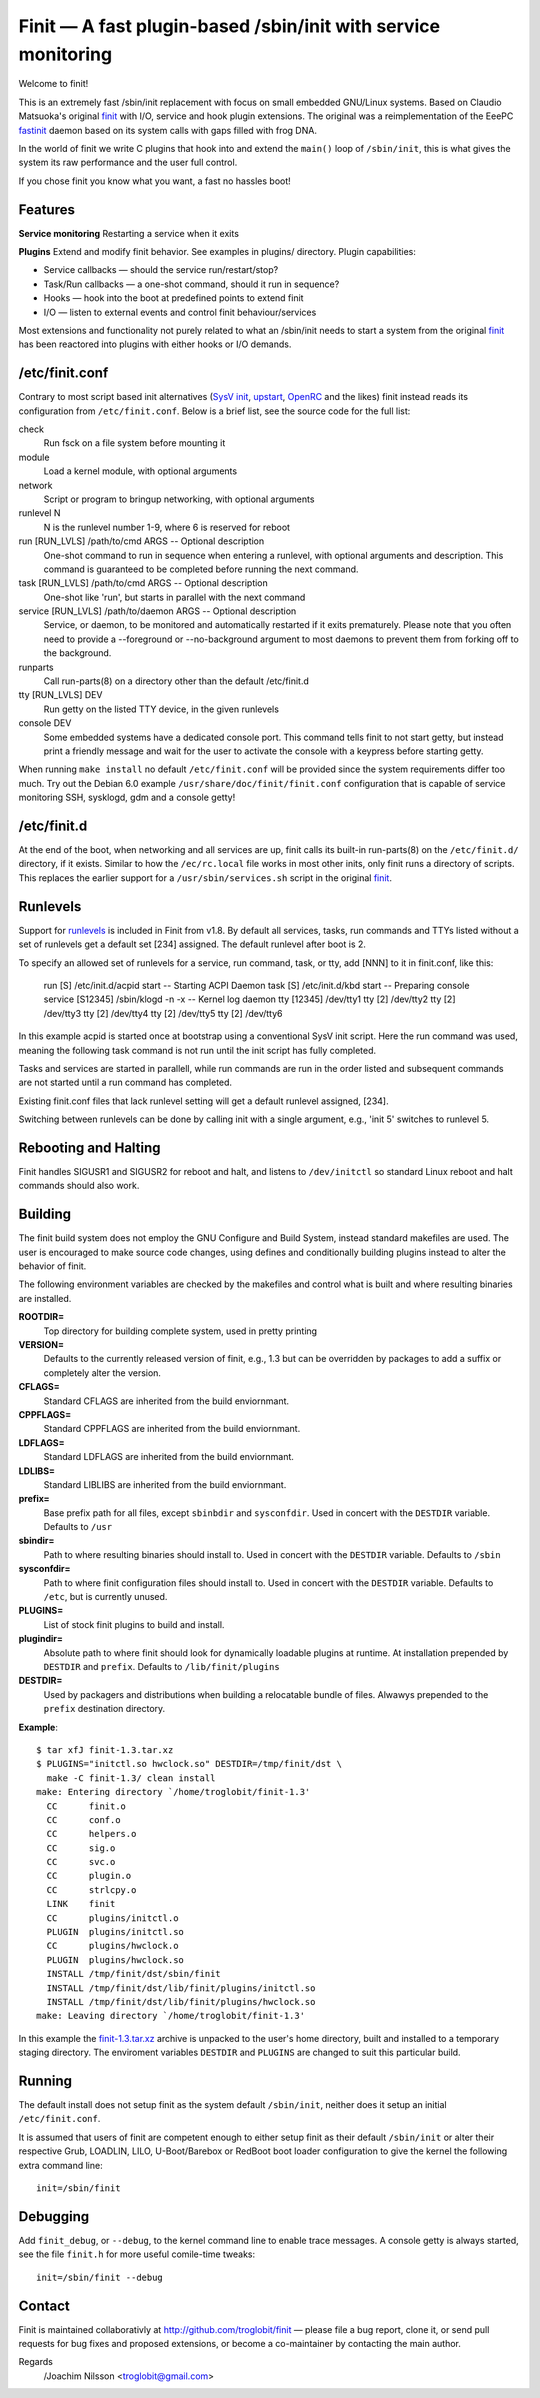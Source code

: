 ==============================================================================
       Finit — A fast plugin-based /sbin/init with service monitoring
==============================================================================

Welcome to finit!

This is an extremely fast /sbin/init replacement with focus on small
embedded GNU/Linux systems.  Based on Claudio Matsuoka's original finit_
with I/O, service and hook plugin extensions.  The original was a
reimplementation of the EeePC fastinit_ daemon based on its system calls
with gaps filled with frog DNA.

In the world of finit we write C plugins that hook into and extend the
``main()`` loop of ``/sbin/init``, this is what gives the system its raw
performance and the user full control.

If you chose finit you know what you want, a fast no hassles boot!


Features
--------

**Service monitoring**
Restarting a service when it exits

**Plugins**
Extend and modify finit behavior. See examples in plugins/ directory.
Plugin capabilities:
   
* Service callbacks — should the service run/restart/stop?
* Task/Run callbacks — a one-shot command, should it run in sequence?
* Hooks — hook into the boot at predefined points to extend finit
* I/O — listen to external events and control finit behaviour/services

Most extensions and functionality not purely related to what an /sbin/init
needs to start a system from the original finit_ has been reactored into
plugins with either hooks or I/O demands.


/etc/finit.conf
---------------

Contrary to most script based init alternatives (`SysV init`_, upstart_,
OpenRC_ and the likes) finit instead reads its configuration from
``/etc/finit.conf``.  Below is a brief list, see the source code for the
full list:

check
    Run fsck on a file system before mounting it

module
    Load a kernel module, with optional arguments

network
    Script or program to bringup networking, with optional arguments

runlevel N
    N is the runlevel number 1-9, where 6 is reserved for reboot

run [RUN_LVLS] /path/to/cmd ARGS -- Optional description
    One-shot command to run in sequence when entering a runlevel, with
    optional arguments and description.  This command is guaranteed to
    be completed before running the next command.

task [RUN_LVLS] /path/to/cmd ARGS -- Optional description
    One-shot like 'run', but starts in parallel with the next command

service [RUN_LVLS] /path/to/daemon ARGS -- Optional description
    Service, or daemon, to be monitored and automatically restarted if
    it exits prematurely.  Please note that you often need to provide
    a --foreground or --no-background argument to most daemons to
    prevent them from forking off to the background.

runparts
    Call run-parts(8) on a directory other than the default /etc/finit.d

tty [RUN_LVLS] DEV
    Run getty on the listed TTY device, in the given runlevels

console DEV
    Some embedded systems have a dedicated console port. This command
    tells finit to not start getty, but instead print a friendly message
    and wait for the user to activate the console with a keypress before
    starting getty.

When running ``make install`` no default ``/etc/finit.conf`` will be
provided since the system requirements differ too much.  Try out the
Debian 6.0 example ``/usr/share/doc/finit/finit.conf`` configuration
that is capable of service monitoring SSH, sysklogd, gdm and a console
getty!


/etc/finit.d
------------

At the end of the boot, when networking and all services are up, finit
calls its built-in run-parts(8) on the ``/etc/finit.d/`` directory, if
it exists.  Similar to how the ``/ec/rc.local`` file works in most other
inits, only finit runs a directory of scripts.  This replaces the
earlier support for a ``/usr/sbin/services.sh`` script in the original
finit_.


Runlevels
---------

Support for runlevels_ is included in Finit from v1.8.  By default all
services, tasks, run commands and TTYs listed without a set of runlevels
get a default set [234] assigned.  The default runlevel after boot is 2.

To specify an allowed set of runlevels for a service, run command, task,
or tty, add [NNN] to it in finit.conf, like this:

        run     [S]      /etc/init.d/acpid start -- Starting ACPI Daemon
        task    [S]      /etc/init.d/kbd start -- Preparing console
        service [S12345] /sbin/klogd -n -x -- Kernel log daemon
        tty     [12345]  /dev/tty1
        tty     [2]      /dev/tty2
        tty     [2]      /dev/tty3
        tty     [2]      /dev/tty4
        tty     [2]      /dev/tty5
        tty     [2]      /dev/tty6

In this example acpid is started once at bootstrap using a conventional
SysV init script. Here the run command was used, meaning the following
task command is not run until the init script has fully completed.

Tasks and services are started in parallell, while run commands are run
in the order listed and subsequent commands are not started until a run
command has completed.

Existing finit.conf files that lack runlevel setting will get a default
runlevel assigned, [234].

Switching between runlevels can be done by calling init with a single
argument, e.g., 'init 5' switches to runlevel 5.


Rebooting and Halting
---------------------

Finit handles SIGUSR1 and SIGUSR2 for reboot and halt, and listens to
``/dev/initctl`` so standard Linux reboot and halt commands should also
work.


Building
--------

The finit build system does not employ the GNU Configure and Build System,
instead standard makefiles are used. The user is encouraged to make source
code changes, using defines and conditionally building plugins instead to
alter the behavior of finit.

The following environment variables are checked by the makefiles and control
what is built and where resulting binaries are installed.

**ROOTDIR=**
   Top directory for building complete system, used in pretty printing

**VERSION=**
   Defaults to the currently released version of finit, e.g., 1.3 but can
   be overridden by packages to add a suffix or completely alter the version.

**CFLAGS=**
   Standard CFLAGS are inherited from the build enviornmant.

**CPPFLAGS=**
   Standard CPPFLAGS are inherited from the build enviornmant.

**LDFLAGS=**
   Standard LDFLAGS are inherited from the build enviornmant.

**LDLIBS=**
   Standard LIBLIBS are inherited from the build enviornmant.

**prefix=**
   Base prefix path for all files, except ``sbinbdir`` and ``sysconfdir``.
   Used in concert with the ``DESTDIR`` variable. Defaults to ``/usr``

**sbindir=**
   Path to where resulting binaries should install to. Used in concert
   with the ``DESTDIR`` variable. Defaults to ``/sbin``

**sysconfdir=**
   Path to where finit configuration files should install to. Used in
   concert with the ``DESTDIR`` variable.  Defaults to ``/etc``, but is
   currently unused.

**PLUGINS=**
   List of stock finit plugins to build and install.

**plugindir=**
   Absolute path to where finit should look for dynamically loadable plugins
   at runtime. At installation prepended by ``DESTDIR`` and ``prefix``.
   Defaults to ``/lib/finit/plugins``

**DESTDIR=**
   Used by packagers and distributions when building a relocatable
   bundle of files. Alwawys prepended to the ``prefix`` destination
   directory.

**Example**::

  $ tar xfJ finit-1.3.tar.xz
  $ PLUGINS="initctl.so hwclock.so" DESTDIR=/tmp/finit/dst \
    make -C finit-1.3/ clean install
  make: Entering directory `/home/troglobit/finit-1.3'
    CC      finit.o
    CC      conf.o
    CC      helpers.o
    CC      sig.o
    CC      svc.o
    CC      plugin.o
    CC      strlcpy.o
    LINK    finit
    CC      plugins/initctl.o
    PLUGIN  plugins/initctl.so
    CC      plugins/hwclock.o
    PLUGIN  plugins/hwclock.so
    INSTALL /tmp/finit/dst/sbin/finit
    INSTALL /tmp/finit/dst/lib/finit/plugins/initctl.so
    INSTALL /tmp/finit/dst/lib/finit/plugins/hwclock.so
  make: Leaving directory `/home/troglobit/finit-1.3'

In this example the `finit-1.3.tar.xz`_ archive is unpacked to the
user's home directory, built and installed to a temporary staging
directory.  The enviroment variables ``DESTDIR`` and ``PLUGINS`` are
changed to suit this particular build.


Running
-------

The default install does not setup finit as the system default
``/sbin/init``, neither does it setup an initial ``/etc/finit.conf``.

It is assumed that users of finit are competent enough to either setup
finit as their default ``/sbin/init`` or alter their respective Grub,
LOADLIN, LILO, U-Boot/Barebox or RedBoot boot loader configuration to
give the kernel the following extra command line::

  init=/sbin/finit


Debugging
---------

Add ``finit_debug``, or ``--debug``, to the kernel command line to
enable trace messages.  A console getty is always started, see the file
``finit.h`` for more useful comile-time tweaks::

  init=/sbin/finit --debug


Contact
-------

Finit is maintained collaborativly at http://github.com/troglobit/finit —
please file a bug report, clone it, or send pull requests for bug fixes and
proposed extensions, or become a co-maintainer by contacting the main author.

Regards
 /Joachim Nilsson <troglobit@gmail.com>

.. _finit: http://helllabs.org/finit/
.. _fastinit: http://wiki.eeeuser.com/boot_process:the_boot_process
.. _`SysV init`: http://savannah.nongnu.org/projects/sysvinit
.. _upstart: http://upstart.ubuntu.com/
.. _runlevels: http://en.wikipedia.org/wiki/Runlevel
.. _openrc: http://www.gentoo.org/proj/en/base/openrc/
.. _`finit-1.3.tar.xz`: http://github.com/downloads/troglobit/finit/finit-1.3.tar.xz
